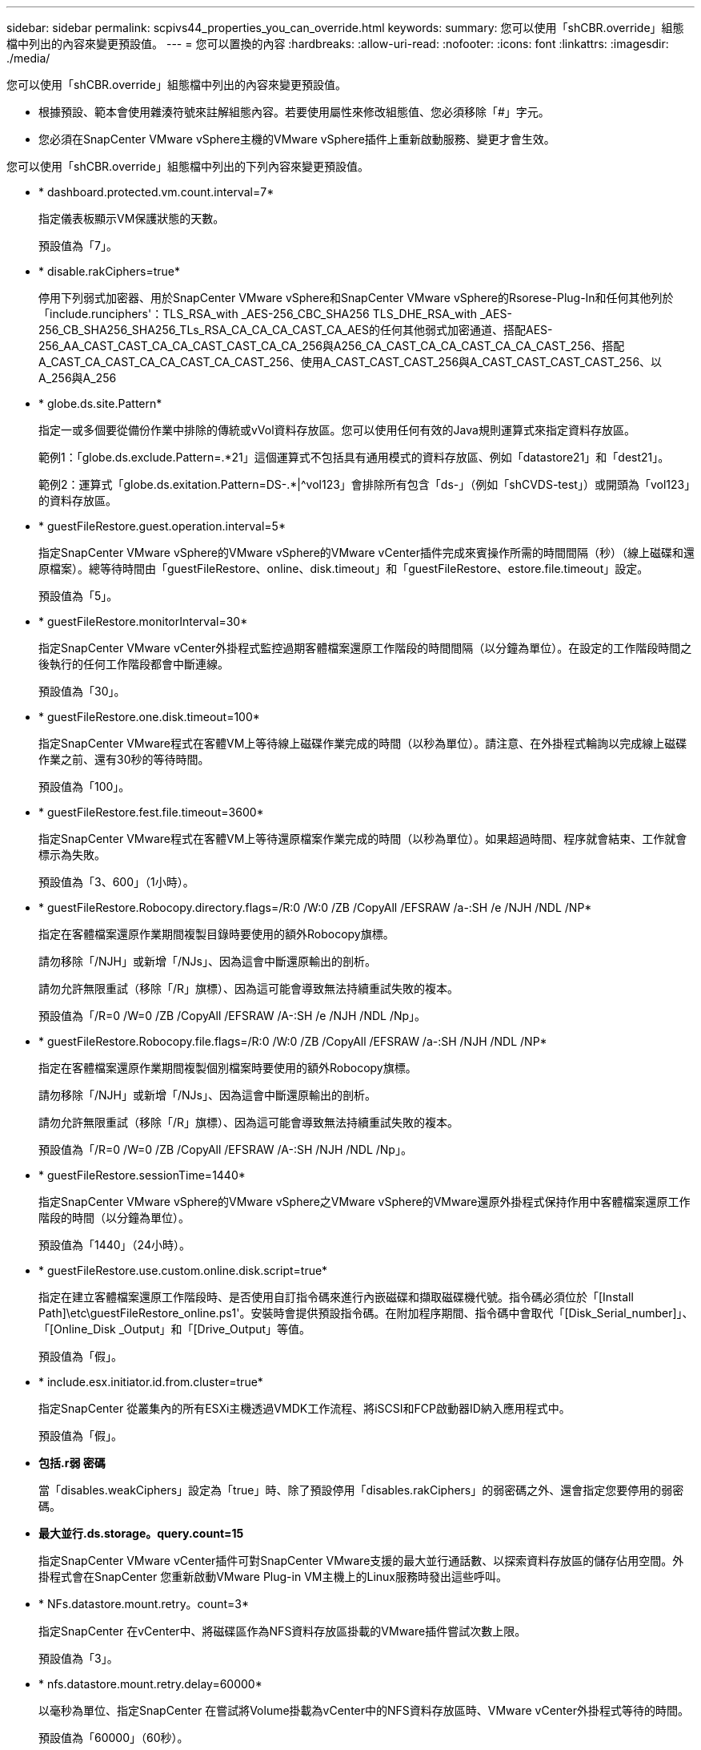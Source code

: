---
sidebar: sidebar 
permalink: scpivs44_properties_you_can_override.html 
keywords:  
summary: 您可以使用「shCBR.override」組態檔中列出的內容來變更預設值。 
---
= 您可以置換的內容
:hardbreaks:
:allow-uri-read: 
:nofooter: 
:icons: font
:linkattrs: 
:imagesdir: ./media/


[role="lead"]
您可以使用「shCBR.override」組態檔中列出的內容來變更預設值。

* 根據預設、範本會使用雜湊符號來註解組態內容。若要使用屬性來修改組態值、您必須移除「#」字元。
* 您必須在SnapCenter VMware vSphere主機的VMware vSphere插件上重新啟動服務、變更才會生效。


您可以使用「shCBR.override」組態檔中列出的下列內容來變更預設值。

* * dashboard.protected.vm.count.interval=7*
+
指定儀表板顯示VM保護狀態的天數。

+
預設值為「7」。

* * disable.rakCiphers=true*
+
停用下列弱式加密器、用於SnapCenter VMware vSphere和SnapCenter VMware vSphere的Rsorese-Plug-In和任何其他列於「include.runciphers'：TLS_RSA_with _AES-256_CBC_SHA256 TLS_DHE_RSA_with _AES-256_CB_SHA256_SHA256_TLs_RSA_CA_CA_CA_CAST_CA_AES的任何其他弱式加密通道、搭配AES-256_AA_CAST_CAST_CA_CA_CAST_CAST_CA_CA_256與A256_CA_CAST_CA_CA_CAST_CA_CA_CAST_256、搭配A_CAST_CA_CAST_CA_CA_CAST_CA_CAST_256、使用A_CAST_CAST_CAST_256與A_CAST_CAST_CAST_CAST_256、以A_256與A_256

* * globe.ds.site.Pattern*
+
指定一或多個要從備份作業中排除的傳統或vVol資料存放區。您可以使用任何有效的Java規則運算式來指定資料存放區。

+
範例1：「globe.ds.exclude.Pattern=.*21」這個運算式不包括具有通用模式的資料存放區、例如「datastore21」和「dest21」。

+
範例2：運算式「globe.ds.exitation.Pattern=DS-.*|^vol123」會排除所有包含「ds-」（例如「shCVDS-test」）或開頭為「vol123」的資料存放區。

* * guestFileRestore.guest.operation.interval=5*
+
指定SnapCenter VMware vSphere的VMware vSphere的VMware vCenter插件完成來賓操作所需的時間間隔（秒）（線上磁碟和還原檔案）。總等待時間由「guestFileRestore、online、disk.timeout」和「guestFileRestore、estore.file.timeout」設定。

+
預設值為「5」。

* * guestFileRestore.monitorInterval=30*
+
指定SnapCenter VMware vCenter外掛程式監控過期客體檔案還原工作階段的時間間隔（以分鐘為單位）。在設定的工作階段時間之後執行的任何工作階段都會中斷連線。

+
預設值為「30」。

* * guestFileRestore.one.disk.timeout=100*
+
指定SnapCenter VMware程式在客體VM上等待線上磁碟作業完成的時間（以秒為單位）。請注意、在外掛程式輪詢以完成線上磁碟作業之前、還有30秒的等待時間。

+
預設值為「100」。

* * guestFileRestore.fest.file.timeout=3600*
+
指定SnapCenter VMware程式在客體VM上等待還原檔案作業完成的時間（以秒為單位）。如果超過時間、程序就會結束、工作就會標示為失敗。

+
預設值為「3、600」（1小時）。

* * guestFileRestore.Robocopy.directory.flags=/R:0 /W:0 /ZB /CopyAll /EFSRAW /a-:SH /e /NJH /NDL /NP*
+
指定在客體檔案還原作業期間複製目錄時要使用的額外Robocopy旗標。

+
請勿移除「/NJH」或新增「/NJs」、因為這會中斷還原輸出的剖析。

+
請勿允許無限重試（移除「/R」旗標）、因為這可能會導致無法持續重試失敗的複本。

+
預設值為「/R=0 /W=0 /ZB /CopyAll /EFSRAW /A-:SH /e /NJH /NDL /Np」。

* * guestFileRestore.Robocopy.file.flags=/R:0 /W:0 /ZB /CopyAll /EFSRAW /a-:SH /NJH /NDL /NP*
+
指定在客體檔案還原作業期間複製個別檔案時要使用的額外Robocopy旗標。

+
請勿移除「/NJH」或新增「/NJs」、因為這會中斷還原輸出的剖析。

+
請勿允許無限重試（移除「/R」旗標）、因為這可能會導致無法持續重試失敗的複本。

+
預設值為「/R=0 /W=0 /ZB /CopyAll /EFSRAW /A-:SH /NJH /NDL /Np」。

* * guestFileRestore.sessionTime=1440*
+
指定SnapCenter VMware vSphere的VMware vSphere之VMware vSphere的VMware還原外掛程式保持作用中客體檔案還原工作階段的時間（以分鐘為單位）。

+
預設值為「1440」（24小時）。

* * guestFileRestore.use.custom.online.disk.script=true*
+
指定在建立客體檔案還原工作階段時、是否使用自訂指令碼來進行內嵌磁碟和擷取磁碟機代號。指令碼必須位於「[Install Path]\etc\guestFileRestore_online.ps1'。安裝時會提供預設指令碼。在附加程序期間、指令碼中會取代「[Disk_Serial_number]」、「[Online_Disk _Output」和「[Drive_Output」等值。

+
預設值為「假」。

* * include.esx.initiator.id.from.cluster=true*
+
指定SnapCenter 從叢集內的所有ESXi主機透過VMDK工作流程、將iSCSI和FCP啟動器ID納入應用程式中。

+
預設值為「假」。

* *包括.r弱 密碼*
+
當「disables.weakCiphers」設定為「true」時、除了預設停用「disables.rakCiphers」的弱密碼之外、還會指定您要停用的弱密碼。

* *最大並行.ds.storage。query.count=15*
+
指定SnapCenter VMware vCenter插件可對SnapCenter VMware支援的最大並行通話數、以探索資料存放區的儲存佔用空間。外掛程式會在SnapCenter 您重新啟動VMware Plug-in VM主機上的Linux服務時發出這些呼叫。

* * NFs.datastore.mount.retry。count=3*
+
指定SnapCenter 在vCenter中、將磁碟區作為NFS資料存放區掛載的VMware插件嘗試次數上限。

+
預設值為「3」。

* * nfs.datastore.mount.retry.delay=60000*
+
以毫秒為單位、指定SnapCenter 在嘗試將Volume掛載為vCenter中的NFS資料存放區時、VMware vCenter外掛程式等待的時間。

+
預設值為「60000」（60秒）。

* * script.virtual.machine.count.variable.name = virtual_machines *
+
指定包含虛擬機器數的環境變數名稱。您必須先定義變數、才能在備份工作期間執行任何使用者定義的指令碼。

+
例如、virtual_machines = 2表示正在備份兩部虛擬機器。

* * script.virtual.machine.info.variable.name=VIRTUAL_MACHINE.%s*
+
提供環境變數名稱、其中包含備份中第n部虛擬機器的相關資訊。您必須先設定此變數、才能在備份期間執行任何使用者定義的指令碼。

+
例如、環境變數virtual_machine.2會提供備份中第二部虛擬機器的相關資訊。

* * script.virtual.machine.info.format=%s|%s|%s|%s|%s|%s*
+
提供有關虛擬機器的資訊。此資訊的格式設定於環境變數中、如下所示：「VM name| VM UUID | VM電源狀態（on | Off）| VM Snapshot拍攝（true|假）| IP位址（es）」

+
以下是您可能提供的資訊範例：

+
「virtual_machine.2=VM 1|564d6769-f07d-6e3B-68b1f3c29ba03a| powered _on|true | 10.0.4.2」

* *儲存設備.connection.timeout=600000*
+
指定SnapCenter 由儲存系統回應的時間（以毫秒為單位）。

+
預設值為「600000」（10分鐘）。

* * vmware.esx.ip.kernel.ip.map*
+
沒有預設值。您可以使用此值將ESXi IP位址對應至VMkernel IP位址。根據預設、SnapCenter VMware的VMware vCenter外掛程式會使用ESXi主機的管理VMkernel介面卡IP位址。如果您想SnapCenter 讓VMware vCenter外掛程式使用不同的VMkernel介面卡IP位址、則必須提供置換值。

+
在下列範例中、管理VMkernel介面卡IP位址為10.225.10.56；不過SnapCenter 、VMware外掛程式使用的指定位址為10.225.11.57和10.225.11.58。如果管理VMkernel介面卡IP位址為10.225.10.60、則外掛程式會使用位址10.225.11.61。

+
vmware.esx.ip.kernel.ip.map=10.225.10.56:10.225.11.57,10.225.11.58; 10.225.10.60：10.225.11.61

* * VMware.max.並行.snapshots=30*
+
指定SnapCenter VMware vCenter插件在伺服器上執行的並行VMware快照數量上限。

+
此數字會根據每個資料存放區進行檢查、只有在原則選取「VM一致」時才會核取。如果您執行的是損毀一致的備份、則此設定不適用。

+
預設值為「30」。

* * vmware.max.concurrent.snapshots.delete=30*
+
指定SnapCenter VMware伺服器上執行的每個資料存放區並行VMware Snapshot刪除作業的最大數量。

+
此數字會根據每個資料存放區來檢查。

+
預設值為「30」。

* * VMware.query.unresolved.retry .count=10*
+
指定SnapCenter 由於發生「...保留I/O的時間限制」錯誤、導致VMware測試外掛程式重試傳送未解決磁碟區查詢的次數上限。

+
預設值為「10」。

* * VMware.quiesce.retry .count=0*
+
指定SnapCenter 由於備份期間發生「...保留I/O的時間限制」錯誤、導致VMware插件重試傳送VMware快照查詢的次數上限。

+
預設值為「0」。

* * vmware.quiesce.retry.interval=5*
+
指定SnapCenter 在備份期間、由VMware vCenter外掛程式在傳送有關VMware Snapshot的查詢「...用於保留I/O的時間限制」錯誤之間等待的時間（以秒為單位）。

+
預設值為「5」。

* * vmware.query.unresolved.retry.delay= 60000*
+
指定SnapCenter 由於發生「...保留I/O的時間限制」錯誤、導致VMware vCenter外掛程式在傳送未解決磁碟區的查詢之間等待的時間（以毫秒為單位）。複製VMFS資料存放區時發生此錯誤。

+
預設值為「60000」（60秒）。

* * VMware.reconfig.vm.retry .count=10*
+
指定SnapCenter 由於發生「...保留I/O的時間限制」錯誤、而導致VMware插件重試傳送有關重新設定VM的查詢的次數上限。

+
預設值為「10」。

* * vmware.reconfig.vm.retry.delay=30000*
+
指定SnapCenter 由於發生「...保留I/O的時間限制」錯誤、導致VMware vCenter插件在傳送有關重新設定VM的查詢之間等待的最長時間（以毫秒為單位）。

+
預設值為「30000」（30秒）。

* * VMware.rescable.HBA重試.count=3*
+
指定SnapCenter 由於發生「...保留I/O的時間限制」錯誤、導致VMware vCenter外掛程式在傳送有關重新掃描主機匯流排介面卡的查詢之間等待的時間（以毫秒為單位）。

+
預設值為「3」。

* * vmware.rescan.hba.retry.delay=30000*
+
指定SnapCenter VMware插件重新掃描主機匯流排介面卡的重試次數上限。

+
預設值為「30000」。


